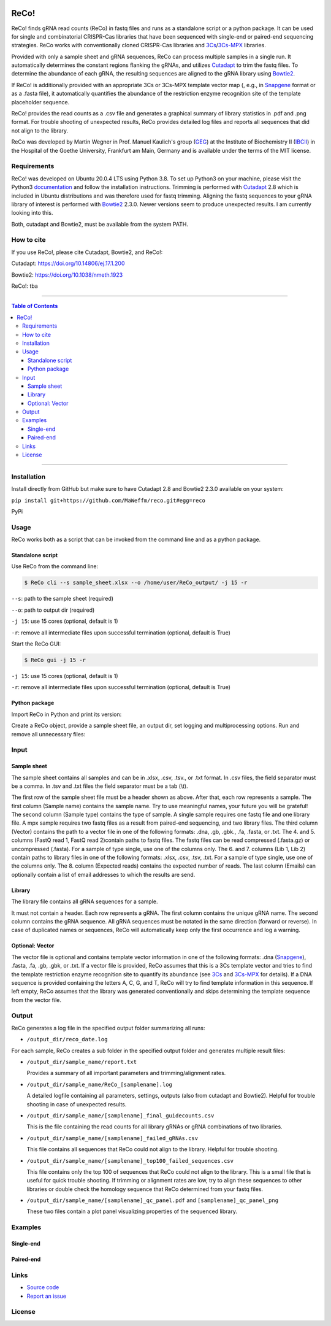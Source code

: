 |LOGO|

|License|

ReCo!
=====

ReCo! finds gRNA read counts (ReCo) in fastq files and runs as a standalone script or a python package. It can be used for single and combinatorial CRISPR-Cas libraries that have been
sequenced with single-end or paired-end sequencing strategies. ReCo works with conventionally cloned CRISPR-Cas libraries and 3Cs_/3Cs-MPX_ libraries.

Provided with only a sample sheet and gRNA sequences, ReCo can process multiple samples in a single run. It automatically
determines the constant regions flanking
the gRNAs, and utilizes Cutadapt_ to trim the fastq files. To determine the abundance of each gRNA, the resulting sequences are aligned to the gRNA library using
Bowtie2_.

If ReCo! is additionally provided with an appropriate 3Cs or 3Cs-MPX template vector map (, e.g., in Snapgene_ format or as a .fasta file), it
automatically quantifies the abundance of the restriction enzyme recognition site of the template placeholder sequence.

ReCo! provides the read counts as a .csv file and generates a graphical summary of library statistics in .pdf and .png format.
For trouble shooting of unexpected results, ReCo provides detailed log files and reports all sequences that did not align to the library.

ReCo was developed by Martin Wegner in Prof. Manuel Kaulich's group (GEG_) at the Institute of Biochemistry II (IBCII_) in the Hospital of the Goethe University, Frankfurt am Main, Germany and is available under the terms of the MIT license.

Requirements
------------

ReCo! was developed on Ubuntu 20.0.4 LTS using Python 3.8. To set up Python3 on your machine, please visit the Python3 documentation_  and
follow the installation instructions.
Trimming is performed with Cutadapt_ 2.8 which is included in Ubuntu
distributions and was therefore used for fastq trimming.
Aligning the fastq sequences to your gRNA library of interest is performed with Bowtie2_ 2.3.0. Newer versions seem to produce
unexpected results. I am currently looking into this.

Both, cutadapt and Bowtie2, must be available from the system PATH.

How to cite
-----------

If you use ReCo!, please cite Cutadapt, Bowtie2, and ReCo!:

Cutadapt: https://doi.org/10.14806/ej.17.1.200

Bowtie2: https://doi.org/10.1038/nmeth.1923

ReCo!: tba

------------------------------------------

.. contents:: Table of Contents

------------------------------------------

Installation
------------

Install directly from GitHub but make sure to have Cutadapt 2.8 and Bowtie2 2.3.0 available on your system:

``pip install git+https://github.com/MaWeffm/reco.git#egg=reco``

PyPi

Usage
-----
ReCo works both as a script that can be invoked from the command line and as a python package.

Standalone script
~~~~~~~~~~~~~~~~~
Use ReCo from the command line:

.. code:: sh

	$ ReCo cli --s sample_sheet.xlsx --o /home/user/ReCo_output/ -j 15 -r

``--s``: path to the sample sheet (required)

``--o``: path to output dir (required)

``-j 15``: use 15 cores (optional, default is 1)

``-r``: remove all intermediate files upon successful termination (optional, default is True)


Start the ReCo GUI:

.. code:: sh

	$ ReCo gui -j 15 -r

``-j 15``: use 15 cores (optional, default is 1)

``-r``: remove all intermediate files upon successful termination (optional, default is True)

Python package
~~~~~~~~~~~~~~
Import ReCo in Python and print its version:

.. doctest:: ignored

	>>> import reco
	>>> reco.__version__
	'0.0.1'

Create a ReCo object, provide a sample sheet file, an output dir, set logging and multiprocessing options. Run and remove all unnecessary files:

.. doctest:: ignored

	>>> r = reco.ReCo(sample_sheet_file="sample_sheet.xlsx", output_dir="/home/user/reco_output/")
	>>> r.run(remove_unused_files=True, cores=15)
	2022-08-22 20:49:34 INFO: Starting ReCo 0.0.1 at 2022-08-22 20:49:34
	2022-08-22 20:49:35 INFO: Sample 1: OK!
	2022-08-22 20:49:35 INFO: Sample 2: OK!
	2022-08-22 20:49:35 INFO: Sample 3: OK!
	2022-08-22 20:49:35 INFO: Sample 4: OK!
	...
	2022-08-22 21:22:23 INFO: Finished: 2022-08-22 21:22:23 (in: 0:32:48.165831)

Input
-------------
Sample sheet
~~~~~~~~~~~~
The sample sheet contains all samples and can be in .xlsx, .csv, .tsv., or .txt format. In .csv files, the field separator must be a comma.
In .tsv and .txt files the field separator must be a tab (\\t).

|sample_sheet|

The first row of the sample sheet file must be a header shown as above. After that, each row represents a sample. The first column (Sample name) contains the sample name. Try to use meaningful names, your future you
will be grateful! The second column (Sample type) contains the type of sample. A single sample requires one fastq file and one library file.
A mpx sample requires two fastq files as a result from paired-end sequencing, and two library files. The third
column (Vector) contains the path to a vector file in one of the following formats: .dna, .gb, .gbk., .fa, .fasta, or .txt.
The 4. and 5. columns (FastQ read 1, FastQ read 2)contain paths to fastq files. The fastq files can be read compressed (.fasta.gz) or uncompressed (.fasta).
For a sample of type single, use one of the columns only.
The 6. and 7. columns (Lib 1, Lib 2) contain paths to library files in one of the following formats: .xlsx, .csv, .tsv, .txt.
For a sample of type single, use one of the columns only.
The 8. column (Expected reads) contains the expected number of reads. The last column (Emails) can optionally contain a list of email addresses to which the
results are send.

Library
~~~~~~~
The library file contains all gRNA sequences for a sample.

|library|

It must not contain a header. Each row represents a gRNA. The first column contains the unique gRNA name. The second column contains
the gRNA sequence. All gRNA sequences must be notated in the same direction (forward or reverse).
In case of duplicated names or sequences, ReCo will automatically keep only the first occurrence and log a warning.

Optional: Vector
~~~~~~~~~~~~~~~~~~~~~
The vector file is optional and contains template vector information in one of the following formats: .dna (Snapgene_), .fasta, .fa, .gb, .gbk, or .txt.
If a vector file is provided, ReCo assumes that this is a 3Cs template vector and tries to find the template restriction enzyme recognition site to quantify its abundance (see 3Cs_ and 3Cs-MPX_ for details).
If a DNA sequence is provided containing the letters A, C, G, and T, ReCo will try to find template information in this sequence.
If left empty, ReCo assumes that the library was generated conventionally and skips determining the template sequence from the vector file.

Output
------
ReCo generates a log file in the specified output folder summarizing all runs:

* ``/output_dir/reco_date.log``

For each sample, ReCo creates a sub folder in the specified output folder and generates multiple result files:

* ``/output_dir/sample_name/report.txt``

  Provides a summary of all important parameters and trimming/alignment rates.

* ``/output_dir/sample_name/ReCo_[samplename].log``

  A detailed logfile containing all parameters, settings, outputs (also from cutadapt and Bowtie2). Helpful for trouble shooting in case of unexpected results.

* ``/output_dir/sample_name/[samplename]_final_guidecounts.csv``

  This is the file containing the read counts for all library gRNAs or gRNA combinations of two libraries.

* ``/output_dir/sample_name/[samplename]_failed_gRNAs.csv``

  This file contains all sequences that ReCo could not align to the library. Helpful for trouble shooting.

* ``/output_dir/sample_name/[samplename]_top100_failed_sequences.csv``

  This file contains only the top 100 of sequences that ReCo could not align to the library. This is a small file that is useful for quick trouble shooting.
  If trimming or alignment rates are low, try to align these sequences to other libraries or double check the homology sequence that ReCo determined from your fastq files.

* ``/output_dir/sample_name/[samplename]_qc_panel.pdf`` and ``[samplename]_qc_panel_png``

  These two files contain a plot panel visualizing properties of the sequenced library.

Examples
--------
Single-end
~~~~~~~~~~
Paired-end
~~~~~~~~~~

Links
-----
* `Source code <https://github.com/MaWeffm/ReCo/>`_
* `Report an issue <https://github.com/MaWeffm/ReCo/issues>`_

License
-------

|License|

.. |LOGO| image:: reco/assets/logo.png
  :width: 200
  :alt: The ReCo! logo shows a cute dachshund. It finds gRNAs in fastq files.

.. |sample_sheet| image:: reco/assets/sample_sheet_example.png
  :width: 800
  :alt: An example sample sheet.

.. |library| image:: reco/assets/library_example.png
  :width: 600
  :alt: An example library.

.. _documentation: https://www.python.org/downloads/
.. _Cutadapt: https://cutadapt.readthedocs.io/en/v2.8/
.. _Bowtie2: http://bowtie-bio.sourceforge.net/bowtie2/index.shtml
.. _3Cs: https://elifesciences.org/articles/42549
.. _3Cs-MPX: https://academic.oup.com/nar/article/49/10/5684/6270805
.. _Snapgene: https://www.snapgene.com/
.. _GEG: https://biochem2.com/research-group/gene-editing/
.. _IBCII: https://biochem2.com/
.. |License| image:: https://img.shields.io/badge/License-MIT-yellow.svg
   :target: https://raw.githubusercontent.com/MaWeffm/ReCo/master/LICENSE